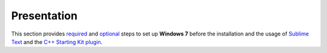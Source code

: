 Presentation
============

This section provides `required`_ and `optional`_ steps to set up **Windows 7** before the installation and the usage of `Sublime Text`_ and the `C++ Starting Kit plugin`_.

.. _required: Windows_7--Prerequisite--Required.html
.. _optional: Windows_7--Prerequisite--Optional.html
.. _C++ Starting Kit plugin: C++_Starting_Kit_Plugin.html
.. _Sublime Text: Sublime_Text.html